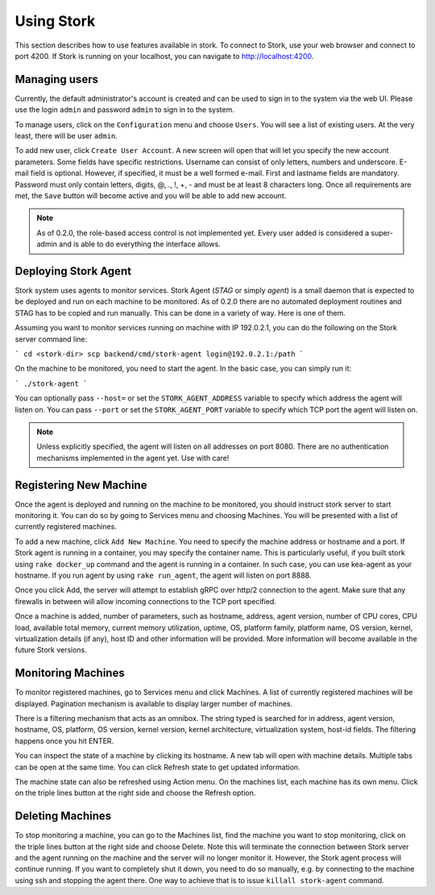 .. _usage:

***********
Using Stork
***********

This section describes how to use features available in stork. To connect to Stork, use your
web browser and connect to port 4200. If Stork is running on your localhost, you can navigate
to http://localhost:4200.

Managing users
==============

Currently, the default administrator's account is created and can be used to sign in to the system
via the web UI. Please use the login ``admin`` and password ``admin`` to sign in to the system.

To manage users, click on the ``Configuration`` menu and choose ``Users``. You will see a list of
existing users. At the very least, there will be user ``admin``.

To add new user, click ``Create User Account``. A new screen will open that will let you specify the
new account parameters. Some fields have specific restrictions. Username can consist of only
letters, numbers and underscore. E-mail field is optional. However, if specified, it must be a well
formed e-mail. First and lastname fields are mandatory. Password must only contain letters, digits,
@, ., !, +, - and must be at least 8 characters long. Once all requirements are met, the ``Save``
button will become active and you will be able to add new account.

.. note::

    As of 0.2.0, the role-based access control is not implemented yet. Every user added is
    considered a super-admin and is able to do everything the interface allows.


Deploying Stork Agent
=====================

Stork system uses agents to monitor services. Stork Agent (`STAG` or simply `agent`) is a small
daemon that is expected to be deployed and run on each machine to be monitored. As of 0.2.0 there
are no automated deployment routines and STAG has to be copied and run manually. This can be done in
a variety of way. Here is one of them.

Assuming you want to monitor services running on machine with IP 192.0.2.1, you can do the following
on the Stork server command line:

```
cd <stork-dir>
scp backend/cmd/stork-agent login@192.0.2.1:/path
```

On the machine to be monitored, you need to start the agent. In the basic case, you can simply
run it:

```
./stork-agent
```

You can optionally pass ``--host=`` or set the ``STORK_AGENT_ADDRESS`` variable to specify which
address the agent will listen on. You can pass ``--port`` or set the ``STORK_AGENT_PORT``
variable to specify which TCP port the agent will listen on.

.. note::

   Unless explicitly specified, the agent will listen on all addresses on port 8080. There are no
   authentication mechanisms implemented in the agent yet. Use with care!

Registering New Machine
=======================

Once the agent is deployed and running on the machine to be monitored, you should instruct stork
server to start monitoring it. You can do so by going to Services menu and choosing Machines.
You will be presented with a list of currently registered machines.

To add a new machine, click ``Add New Machine``. You need to specify the machine address or hostname
and a port. If Stork agent is running in a container, you may specify the container name. This is
particularly useful, if you built stork using ``rake docker_up`` command and the agent is running in
a container. In such case, you can use kea-agent as your hostname. If you run agent by using ``rake
run_agent``, the agent will listen on port 8888.

Once you click Add, the server will attempt to establish gRPC over http/2 connection to the agent.
Make sure that any firewalls in between will allow incoming connections to the TCP port specified.

Once a machine is added, number of parameters, such as hostname, address, agent version, number
of CPU cores, CPU load, available total memory, current memory utilization, uptime, OS, platform
family, platform name, OS version, kernel, virtualization details (if any), host ID and other
information will be provided. More information will become available in the future Stork versions.

Monitoring Machines
===================

To monitor registered machines, go to Services menu and click Machines. A list of currently
registered machines will be displayed. Pagination mechanism is available to display larger
number of machines.

There is a filtering mechanism that acts as an omnibox. The string typed is searched for in address,
agent version, hostname, OS, platform, OS version, kernel version, kernel architecture,
virtualization system, host-id fields. The filtering happens once you hit ENTER.

You can inspect the state of a machine by clicking its hostname. A new tab will open with machine
details. Multiple tabs can be open at the same time. You can click Refresh state to get updated
information.

The machine state can also be refreshed using Action menu. On the machines list, each machine has
its own menu. Click on the triple lines button at the right side and choose the Refresh option.

Deleting Machines
=================

To stop monitoring a machine, you can go to the Machines list, find the machine you want to stop
monitoring, click on the triple lines button at the right side and choose Delete. Note this will
terminate the connection between Stork server and the agent running on the machine and the server
will no longer monitor it. However, the Stork agent process will continue running. If you want to
completely shut it down, you need to do so manually, e.g. by connecting to the machine using ssh and
stopping the agent there. One way to achieve that is to issue ``killall stork-agent`` command.
